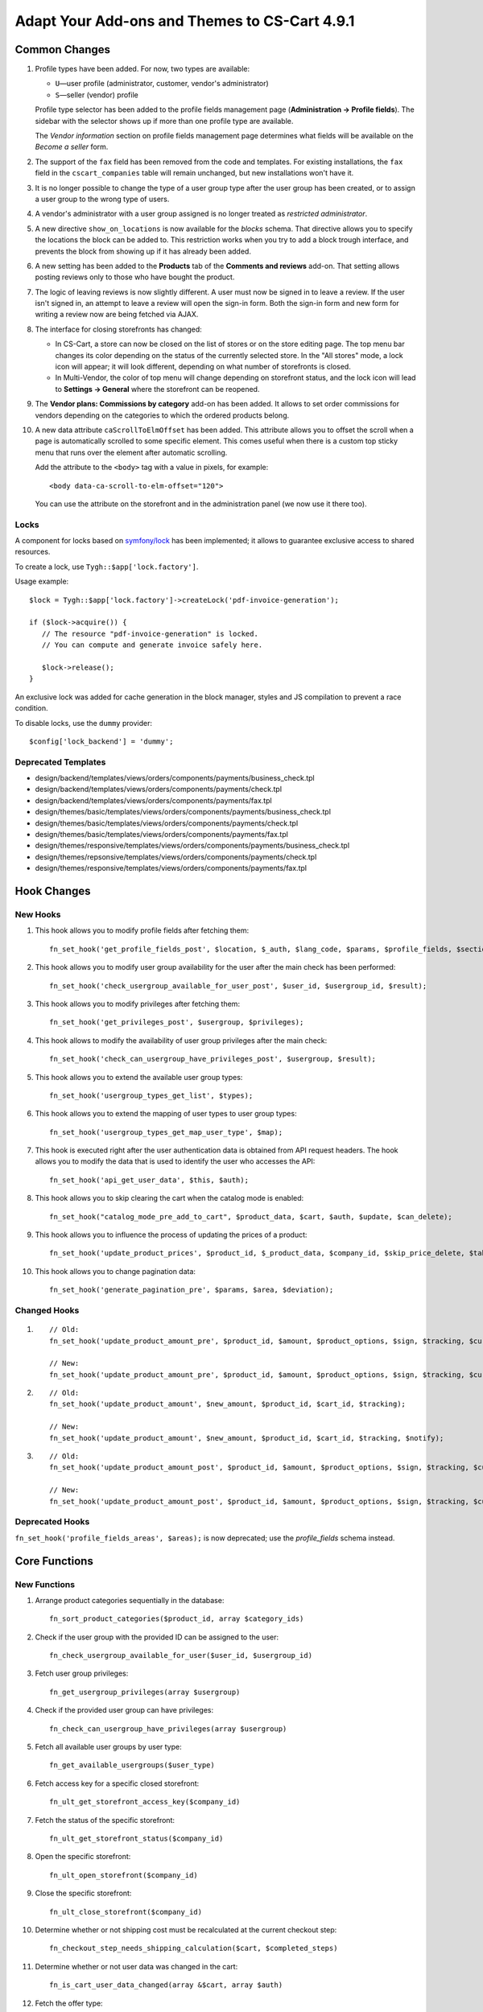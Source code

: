 **********************************************
Adapt Your Add-ons and Themes to CS-Cart 4.9.1
**********************************************

==============
Common Changes
==============

#. Profile types have been added. For now, two types are available:

   * ``U``—user profile (administrator, customer, vendor's administrator)

   * ``S``—seller (vendor) profile

   Profile type selector has been added to the profile fields management page (**Administration → Profile fields**). The sidebar with the selector shows up if more than one profile type are available.

   The *Vendor information* section on profile fields management page determines what fields will be available on the *Become a seller* form.

#. The support of the ``fax`` field has been removed from the code and templates. For existing installations, the ``fax`` field in the ``cscart_companies`` table will remain unchanged, but new installations won't have it.

#. It is no longer possible to change the type of a user group type after the user group has been created, or to assign a user group to the wrong type of users.

#. A vendor's administrator with a user group assigned is no longer treated as *restricted administrator*.

#. A new directive ``show_on_locations`` is now available for the *blocks* schema. That directive allows you to specify the locations the block can be added to. This restriction works when you try to add a block trough interface, and prevents the block from showing up if it has already been added.

#. A new setting has been added to the **Products** tab of the **Comments and reviews** add-on. That setting allows posting reviews only to those who have bought the product.

#. The logic of leaving reviews is now slightly different. A user must now be signed in to leave a review. If the user isn't signed in, an attempt to leave a review will open the sign-in form. Both the sign-in form and new form for writing a review now are being fetched via AJAX.

#. The interface for closing storefronts has changed:

   * In CS-Cart, a store can now be closed on the list of stores or on the store editing page. The top menu bar changes its color depending on the status of the currently selected store. In the "All stores" mode, a lock icon will appear; it will look different, depending on what number of storefronts is closed. 

   * In Multi-Vendor, the color of top menu will change depending on storefront status, and the lock icon will lead to **Settings → General** where the storefront can be reopened.

#. The **Vendor plans: Commissions by category** add-on has been added. It allows to set order commissions for vendors depending on the categories to which the ordered products belong.

#. A new data attribute ``caScrollToElmOffset`` has been added. This attribute allows you to offset the scroll when a page is automatically scrolled to some specific element. This comes useful when there is a custom top sticky menu that runs over the element after automatic scrolling.

   Add the attribute to the ``<body>`` tag with a value in pixels, for example::

     <body data-ca-scroll-to-elm-offset="120">

   You can use the attribute on the storefront and in the administration panel (we now use it there too).

-----
Locks
-----

A component for locks based on `symfony/lock <https://symfony.com/doc/3.4/components/lock.html>`_ has been implemented; it allows to guarantee exclusive access to shared resources.

To create a lock, use ``Tygh::$app['lock.factory']``.

Usage example::

  $lock = Tygh::$app['lock.factory']->createLock('pdf-invoice-generation');

  if ($lock->acquire()) {
     // The resource "pdf-invoice-generation" is locked.
     // You can compute and generate invoice safely here.

     $lock->release();
  }

An exclusive lock was added for cache generation in the block manager, styles and JS compilation to prevent a race condition.

To disable locks, use the ``dummy`` provider::

  $config['lock_backend'] = 'dummy';

--------------------
Deprecated Templates
--------------------

* design/backend/templates/views/orders/components/payments/business_check.tpl

* design/backend/templates/views/orders/components/payments/check.tpl

* design/backend/templates/views/orders/components/payments/fax.tpl

* design/themes/basic/templates/views/orders/components/payments/business_check.tpl

* design/themes/basic/templates/views/orders/components/payments/check.tpl

* design/themes/basic/templates/views/orders/components/payments/fax.tpl

* design/themes/responsive/templates/views/orders/components/payments/business_check.tpl

* design/themes/repsonsive/templates/views/orders/components/payments/check.tpl

* design/themes/responsive/templates/views/orders/components/payments/fax.tpl

============
Hook Changes
============

---------
New Hooks
---------

#. This hook allows you to modify profile fields after fetching them::

     fn_set_hook('get_profile_fields_post', $location, $_auth, $lang_code, $params, $profile_fields, $sections);

#. This hook allows you to modify user group availability for the user after the main check has been performed::

     fn_set_hook('check_usergroup_available_for_user_post', $user_id, $usergroup_id, $result);

#. This hook allows you to modify privileges after fetching them::

     fn_set_hook('get_privileges_post', $usergroup, $privileges);

#. This hook allows to modify the availability of user group privileges after the main check::

     fn_set_hook('check_can_usergroup_have_privileges_post', $usergroup, $result);

#. This hook allows you to extend the available user group types::

     fn_set_hook('usergroup_types_get_list', $types);

#. This hook allows you to extend the mapping of user types to user group types::

     fn_set_hook('usergroup_types_get_map_user_type', $map);

#. This hook is executed right after the user authentication data is obtained from API request headers. The hook allows you to modify the data that is used to identify the user who accesses the API::

     fn_set_hook('api_get_user_data', $this, $auth);

#. This hook allows you to skip clearing the cart when the catalog mode is enabled::

     fn_set_hook("catalog_mode_pre_add_to_cart", $product_data, $cart, $auth, $update, $can_delete);

#. This hook allows you to influence the process of updating the prices of a product::

     fn_set_hook('update_product_prices', $product_id, $_product_data, $company_id, $skip_price_delete, $table_name, $condition);

#. This hook allows you to change pagination data::

     fn_set_hook('generate_pagination_pre', $params, $area, $deviation);

-------------
Changed Hooks
-------------

#.

   ::

     // Old:
     fn_set_hook('update_product_amount_pre', $product_id, $amount, $product_options, $sign, $tracking, $current_amount, $product_code);

     // New:
     fn_set_hook('update_product_amount_pre', $product_id, $amount, $product_options, $sign, $tracking, $current_amount, $product_code, $notify);

#.

  ::

    // Old:
    fn_set_hook('update_product_amount', $new_amount, $product_id, $cart_id, $tracking);

    // New:
    fn_set_hook('update_product_amount', $new_amount, $product_id, $cart_id, $tracking, $notify);

#.

  ::

    // Old:
    fn_set_hook('update_product_amount_post', $product_id, $amount, $product_options, $sign, $tracking, $current_amount, $new_amount, $product_code);

    // New:
    fn_set_hook('update_product_amount_post', $product_id, $amount, $product_options, $sign, $tracking, $current_amount, $new_amount, $product_code, $notify);

----------------
Deprecated Hooks
----------------

``fn_set_hook('profile_fields_areas', $areas);`` is now deprecated; use the *profile_fields* schema instead.

==============
Core Functions
==============

-------------
New Functions
-------------

#. Arrange product categories sequentially in the database::

     fn_sort_product_categories($product_id, array $category_ids)

#. Check if the user group with the provided ID can be assigned to the user::

     fn_check_usergroup_available_for_user($user_id, $usergroup_id)

#. Fetch user group privileges::

     fn_get_usergroup_privileges(array $usergroup)

#. Сheck if the provided user group can have privileges::

     fn_check_can_usergroup_have_privileges(array $usergroup)

#. Fetch all available user groups by user type::

     fn_get_available_usergroups($user_type)

#. Fetch access key for a specific closed storefront::

     fn_ult_get_storefront_access_key($company_id)

#. Fetch the status of the specific storefront::

     fn_ult_get_storefront_status($company_id)

#. Open the specific storefront::

     fn_ult_open_storefront($company_id)

#. Close the specific storefront::

     fn_ult_close_storefront($company_id)

#. Determine whether or not shipping cost must be recalculated at the current checkout step::

     fn_checkout_step_needs_shipping_calculation($cart, $completed_steps)

#. Determine whether or not user data was changed in the cart::

     fn_is_cart_user_data_changed(array &$cart, array $auth)

#. Fetch the offer type::

     \Tygh\Ym\Offers::getOfferType($product)

#. Fetch the map language::

     fn_rus_pickup_get_map_language($lang_code)

#. Handle the preset file upload process::

     \Tygh\Addons\AdvancedImport\Readers\Factory::uploadPresetFile(array $preset, $company_id = null)

-----------------
Changed Functions
-----------------

#.

  ::

    // Old:
    function fn_set_store_mode($store_mode, $company_id = null)

    // New:
    function fn_set_store_mode($store_mode, $company_id = null, $clear_cache = true)

#.

  ::

    // Old:
    function fn_update_product_amount($product_id, $amount, $product_options, $sign)

    // New:
    function fn_update_product_amount($product_id, $amount, $product_options, $sign, $notify = true)

#. ``\Tygh\Registry::loadFromCache`` now retrieves a value from cache with a specified key.

#. ``\Tygh\BlockManager\RenderManager::registerBlockCacheIfNeeded`` now returns an array with the caching parameter, if successful.

#. ``fn_get_usergroups`` now returns user groups only of registered types. To register a user group type, use the ``usergroup_types_get_list`` hook.

#. ``fn_define_usergroups`` now defines user groups only of registered types and associated with user type. To associate a user group type with user type, use the ``usergroup_types_get_map_user_type`` hook.

-----------
New Classes
-----------

``Tygh\Enum\Addons\Pickup\MapLanguage``—enumeration of map languages.
